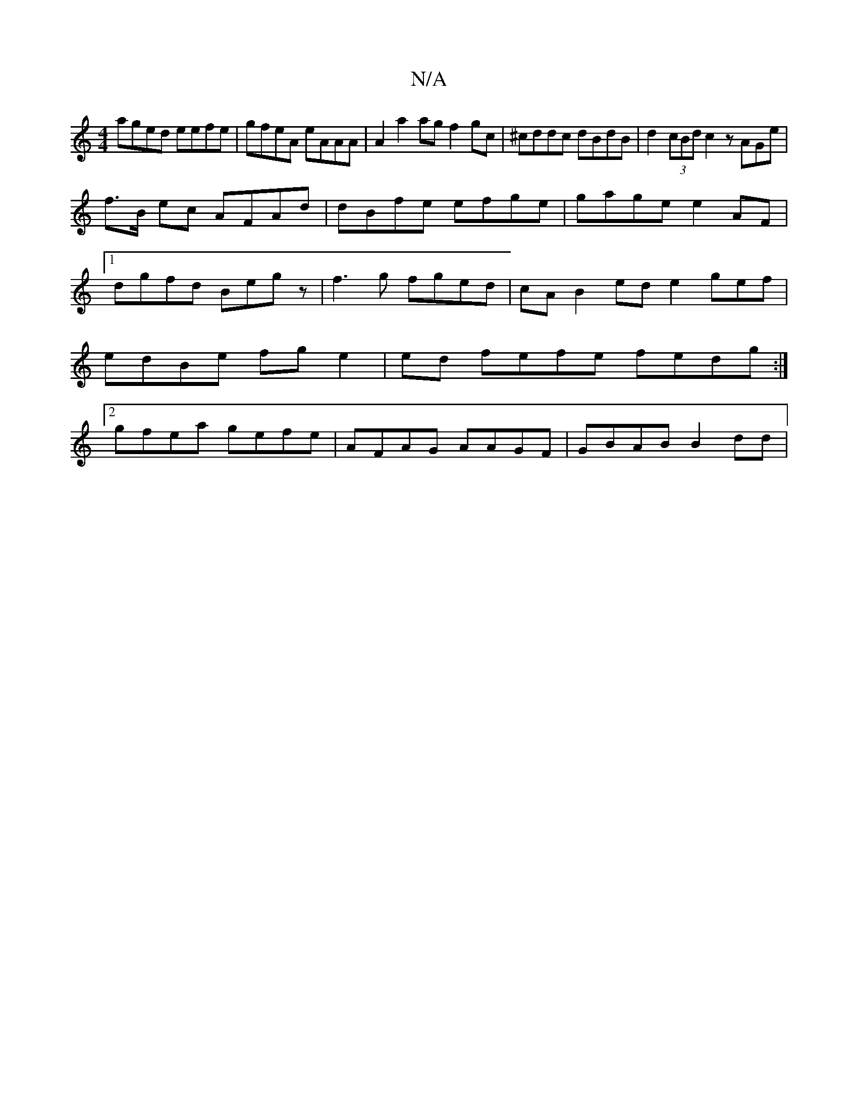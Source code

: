 X:1
T:N/A
M:4/4
R:N/A
K:Cmajor
 aged eefe|gfeA eAAA|A2 a2ag f2gc|^cddc dBdB|d2 (3cBd c2 z AGe|
f>B ec AFAd | dBfe efge| gage e2AF|1 dgfd Begz | f3 g fged|cAB2 ed e2 gef| edBe fge2|ed fefe fedg:|2 gfea gefe | AFAG AAGF | GBAB B2dd |